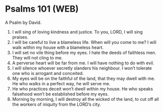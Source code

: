 * Psalms 101 (WEB)
:PROPERTIES:
:ID: WEB/19-PSA101
:END:

 A Psalm by David.
1. I will sing of loving kindness and justice. To you, LORD, I will sing praises.
2. I will be careful to live a blameless life. When will you come to me? I will walk within my house with a blameless heart.
3. I will set no vile thing before my eyes. I hate the deeds of faithless men. They will not cling to me.
4. A perverse heart will be far from me. I will have nothing to do with evil.
5. I will silence whoever secretly slanders his neighbour. I won’t tolerate one who is arrogant and conceited.
6. My eyes will be on the faithful of the land, that they may dwell with me. He who walks in a perfect way, he will serve me.
7. He who practices deceit won’t dwell within my house. He who speaks falsehood won’t be established before my eyes.
8. Morning by morning, I will destroy all the wicked of the land, to cut off all the workers of iniquity from the LORD’s city.
